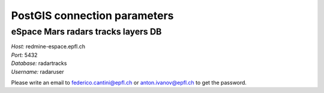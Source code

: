 =============================
PostGIS connection parameters
=============================

eSpace Mars radars tracks layers DB 
-----------------------------------

| *Host:* redmine-espace.epfl.ch
| *Port:* 5432 
| *Database:* radartracks 
| *Username:* radaruser

Please write an email to federico.cantini@epfl.ch or anton.ivanov@epfl.ch to get the password.
